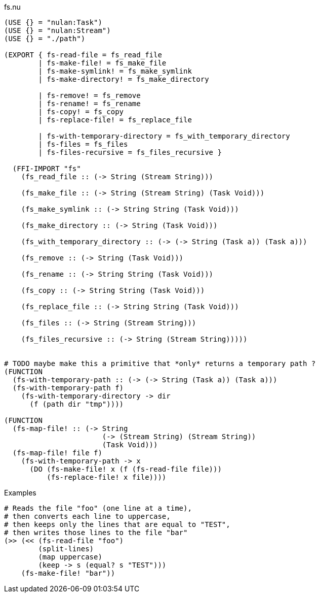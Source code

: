 .fs.nu
[source]
----
(USE {} = "nulan:Task")
(USE {} = "nulan:Stream")
(USE {} = "./path")

(EXPORT { fs-read-file = fs_read_file
        | fs-make-file! = fs_make_file
        | fs-make-symlink! = fs_make_symlink
        | fs-make-directory! = fs_make_directory

        | fs-remove! = fs_remove
        | fs-rename! = fs_rename
        | fs-copy! = fs_copy
        | fs-replace-file! = fs_replace_file

        | fs-with-temporary-directory = fs_with_temporary_directory
        | fs-files = fs_files
        | fs-files-recursive = fs_files_recursive }

  (FFI-IMPORT "fs"
    (fs_read_file :: (-> String (Stream String)))

    (fs_make_file :: (-> String (Stream String) (Task Void)))

    (fs_make_symlink :: (-> String String (Task Void)))

    (fs_make_directory :: (-> String (Task Void)))

    (fs_with_temporary_directory :: (-> (-> String (Task a)) (Task a)))

    (fs_remove :: (-> String (Task Void)))

    (fs_rename :: (-> String String (Task Void)))

    (fs_copy :: (-> String String (Task Void)))

    (fs_replace_file :: (-> String String (Task Void)))

    (fs_files :: (-> String (Stream String)))

    (fs_files_recursive :: (-> String (Stream String)))))


# TODO maybe make this a primitive that *only* returns a temporary path ?
(FUNCTION
  (fs-with-temporary-path :: (-> (-> String (Task a)) (Task a)))
  (fs-with-temporary-path f)
    (fs-with-temporary-directory -> dir
      (f (path dir "tmp"))))

(FUNCTION
  (fs-map-file! :: (-> String
                       (-> (Stream String) (Stream String))
                       (Task Void)))
  (fs-map-file! file f)
    (fs-with-temporary-path -> x
      (DO (fs-make-file! x (f (fs-read-file file)))
          (fs-replace-file! x file))))
----

.Examples
[source]
----
# Reads the file "foo" (one line at a time),
# then converts each line to uppercase,
# then keeps only the lines that are equal to "TEST",
# then writes those lines to the file "bar"
(>> (<< (fs-read-file "foo")
        (split-lines)
        (map uppercase)
        (keep -> s (equal? s "TEST")))
    (fs-make-file! "bar"))
----
